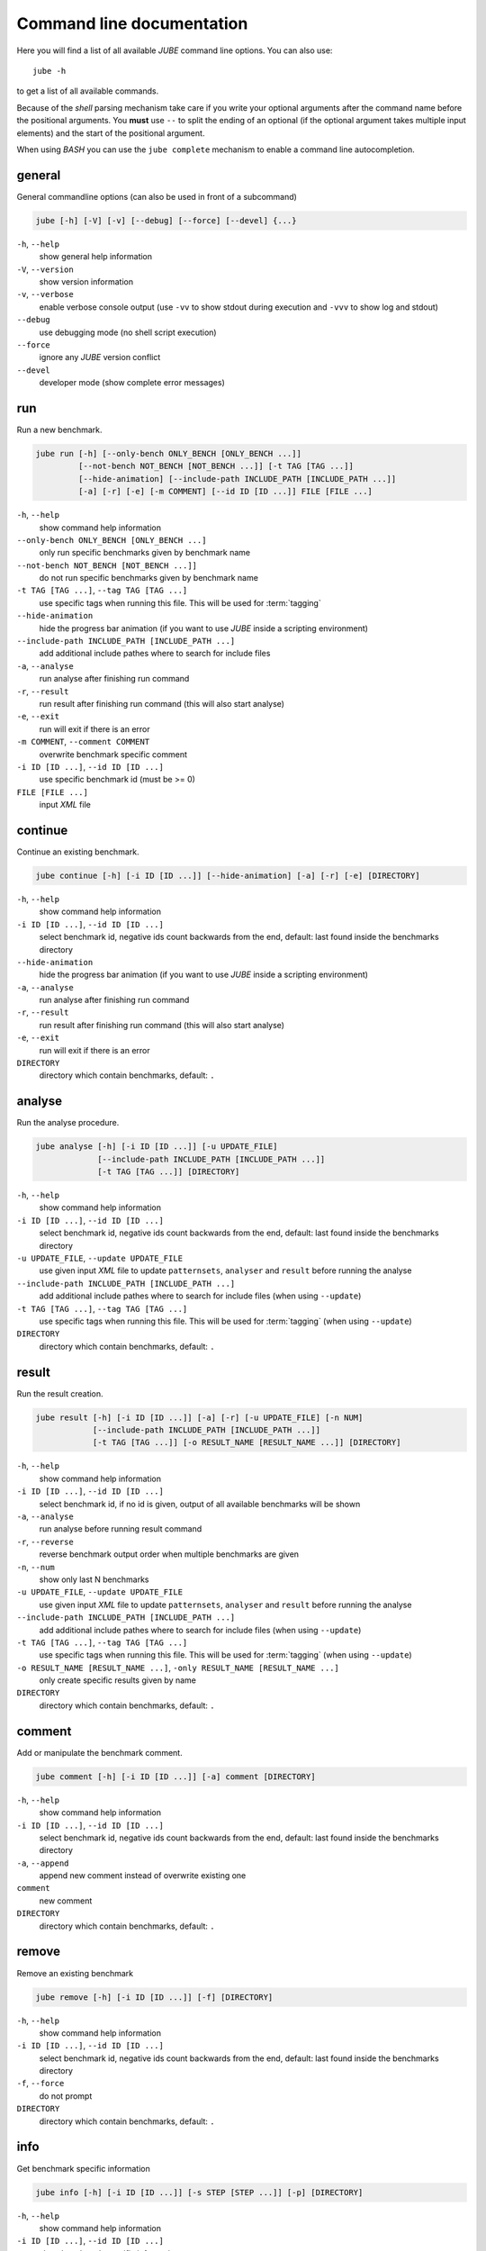 .. # JUBE Benchmarking Environment
   # Copyright (C) 2008-2017
   # Forschungszentrum Juelich GmbH, Juelich Supercomputing Centre
   # http://www.fz-juelich.de/jsc/jube
   #
   # This program is free software: you can redistribute it and/or modify
   # it under the terms of the GNU General Public License as published by
   # the Free Software Foundation, either version 3 of the License, or
   # any later version.
   #
   # This program is distributed in the hope that it will be useful,
   # but WITHOUT ANY WARRANTY; without even the implied warranty of
   # MERCHANTABILITY or FITNESS FOR A PARTICULAR PURPOSE.  See the
   # GNU General Public License for more details.
   #
   # You should have received a copy of the GNU General Public License
   # along with this program.  If not, see <http://www.gnu.org/licenses/>.

.. index:: commandline

.. |ID_DESCRIPTION| replace:: select benchmark id, negative ids count backwards
   from the end, default: last found inside the benchmarks directory

Command line documentation
==========================

.. highlight:: bash
   :linenothreshold: 5

Here you will find a list of all available *JUBE* command line options. You can also use::

   jube -h

to get a list of all available commands.

Because of the *shell* parsing mechanism take care if you write your optional arguments after the command name before the positional
arguments. You **must** use ``--`` to split the ending of an optional (if the optional argument takes multiple input elements) and the start of the positional argument.

When using *BASH* you can use the ``jube complete`` mechanism to enable a command line autocompletion.

.. index:: general commandline options

general
~~~~~~~

General commandline options (can also be used in front of a subcommand)

.. code-block:: none

   jube [-h] [-V] [-v] [--debug] [--force] [--devel] {...}

``-h``, ``--help``
   show general help information

``-V``, ``--version``
   show version information

``-v``, ``--verbose``
   enable verbose console output (use ``-vv`` to show stdout during execution and ``-vvv`` to show log and stdout)

``--debug``
   use debugging mode (no shell script execution)

``--force``
   ignore any *JUBE* version conflict

``--devel``
   developer mode (show complete error messages)

.. index:: run

run
~~~

Run a new benchmark.

.. code-block:: none

   jube run [-h] [--only-bench ONLY_BENCH [ONLY_BENCH ...]]
            [--not-bench NOT_BENCH [NOT_BENCH ...]] [-t TAG [TAG ...]]
            [--hide-animation] [--include-path INCLUDE_PATH [INCLUDE_PATH ...]]
            [-a] [-r] [-e] [-m COMMENT] [--id ID [ID ...]] FILE [FILE ...]

``-h``, ``--help``
   show command help information

``--only-bench ONLY_BENCH [ONLY_BENCH ...]``
   only run specific benchmarks given by benchmark name

``--not-bench NOT_BENCH [NOT_BENCH ...]]``
   do not run specific benchmarks given by benchmark name

``-t TAG [TAG ...]``, ``--tag TAG [TAG ...]``
   use specific tags when running this file. This will be used for :term:`tagging`

``--hide-animation``
   hide the progress bar animation (if you want to use *JUBE* inside a scripting environment)

``--include-path INCLUDE_PATH [INCLUDE_PATH ...]``
   add additional include pathes where to search for include files

``-a``, ``--analyse``
   run analyse after finishing run command

``-r``, ``--result``
   run result after finishing run command (this will also start analyse)

``-e``, ``--exit``
   run will exit if there is an error

``-m COMMENT``, ``--comment COMMENT``
   overwrite benchmark specific comment

``-i ID [ID ...]``, ``--id ID [ID ...]``
   use specific benchmark id (must be >= 0)

``FILE [FILE ...]``
   input *XML* file

.. index:: continue

continue
~~~~~~~~

Continue an existing benchmark.

.. code-block:: none

   jube continue [-h] [-i ID [ID ...]] [--hide-animation] [-a] [-r] [-e] [DIRECTORY]

``-h``, ``--help``
   show command help information

``-i ID [ID ...]``, ``--id ID [ID ...]``
   |ID_DESCRIPTION|

``--hide-animation``
   hide the progress bar animation (if you want to use *JUBE* inside a scripting environment)

``-a``, ``--analyse``
   run analyse after finishing run command

``-r``, ``--result``
   run result after finishing run command (this will also start analyse)

``-e``, ``--exit``
   run will exit if there is an error

``DIRECTORY``
   directory which contain benchmarks, default: ``.``

.. index:: analyse

analyse
~~~~~~~

Run the analyse procedure.

.. code-block:: none

   jube analyse [-h] [-i ID [ID ...]] [-u UPDATE_FILE]
                [--include-path INCLUDE_PATH [INCLUDE_PATH ...]]
                [-t TAG [TAG ...]] [DIRECTORY]


``-h``, ``--help``
   show command help information

``-i ID [ID ...]``, ``--id ID [ID ...]``
   |ID_DESCRIPTION|

``-u UPDATE_FILE``, ``--update UPDATE_FILE``
   use given input *XML* file to update ``patternsets``, ``analyser`` and ``result`` before running the analyse

``--include-path INCLUDE_PATH [INCLUDE_PATH ...]``
   add additional include pathes where to search for include files (when using ``--update``)

``-t TAG [TAG ...]``, ``--tag TAG [TAG ...]``
   use specific tags when running this file. This will be used for :term:`tagging` (when using ``--update``)

``DIRECTORY``
   directory which contain benchmarks, default: ``.``

.. index:: result

result
~~~~~~

Run the result creation.

.. code-block:: none

   jube result [-h] [-i ID [ID ...]] [-a] [-r] [-u UPDATE_FILE] [-n NUM]
               [--include-path INCLUDE_PATH [INCLUDE_PATH ...]]
               [-t TAG [TAG ...]] [-o RESULT_NAME [RESULT_NAME ...]] [DIRECTORY]



``-h``, ``--help``
   show command help information

``-i ID [ID ...]``, ``--id ID [ID ...]``
   select benchmark id, if no id is given, output of all available benchmarks will be shown

``-a``, ``--analyse``
   run analyse before running result command

``-r``, ``--reverse``
   reverse benchmark output order when multiple benchmarks are given

``-n``, ``--num``
   show only last N benchmarks

``-u UPDATE_FILE``, ``--update UPDATE_FILE``
   use given input *XML* file to update ``patternsets``, ``analyser`` and ``result`` before running the analyse

``--include-path INCLUDE_PATH [INCLUDE_PATH ...]``
   add additional include pathes where to search for include files (when using ``--update``)

``-t TAG [TAG ...]``, ``--tag TAG [TAG ...]``
   use specific tags when running this file. This will be used for :term:`tagging` (when using ``--update``)

``-o RESULT_NAME [RESULT_NAME ...]``, ``-only RESULT_NAME [RESULT_NAME ...]``
   only create specific results given by name

``DIRECTORY``
   directory which contain benchmarks, default: ``.``

.. index:: comment

comment
~~~~~~~

Add or manipulate the benchmark comment.

.. code-block:: none

   jube comment [-h] [-i ID [ID ...]] [-a] comment [DIRECTORY]

``-h``, ``--help``
   show command help information

``-i ID [ID ...]``, ``--id ID [ID ...]``
   |ID_DESCRIPTION|

``-a``, ``--append``
   append new comment instead of overwrite existing one

``comment``
   new comment

``DIRECTORY``
   directory which contain benchmarks, default: ``.``

.. index:: remove

remove
~~~~~~

Remove an existing benchmark

.. code-block:: none

   jube remove [-h] [-i ID [ID ...]] [-f] [DIRECTORY]

``-h``, ``--help``
   show command help information

``-i ID [ID ...]``, ``--id ID [ID ...]``
   |ID_DESCRIPTION|

``-f``, ``--force``
   do not prompt

``DIRECTORY``
   directory which contain benchmarks, default: ``.``

.. index:: info

info
~~~~

Get benchmark specific information

.. code-block:: none

   jube info [-h] [-i ID [ID ...]] [-s STEP [STEP ...]] [-p] [DIRECTORY]

``-h``, ``--help``
   show command help information

``-i ID [ID ...]``, ``--id ID [ID ...]``
   show benchmark specific information

``-s STEP [STEP ...]``, ``--step STEP [STEP ...]``
   show step specific information

``-c``, ``--csv-parametrization``
   display only parametrization of given step using *csv* format

``-p``, ``--parametrization``
   display only parametrization of given step

``DIRECTORY``
   show directory specific information

.. index:: log

log
~~~

Show logs for benchmark

.. code-block:: none

   jube log [-h] [-i ID [ID ...]] [-c COMMAND [COMMAND ...]] [DIRECTORY]

``-h``, ``--help``
   show command help information

``-i ID [ID ...]``, ``--id ID [ID ...]``
   |ID_DESCRIPTION|

``-c COMMAND [COMMAND ...]``, ``--command COMMAND [COMMAND ...]``
   show only logs for specified commands

``DIRECTORY``
   directory which contain benchmarks, default: .

.. index:: status

status
~~~~~~

Show benchmark status RUNNING or FINISHED.

.. code-block:: none

   jube status [-h] [-i ID [ID ...]] [DIRECTORY]

``-h``, ``--help``
   show command help information

``-i ID [ID ...]``, ``--id ID [ID ...]``
   |ID_DESCRIPTION|

``DIRECTORY``
   directory which contain benchmarks, default: .

.. index:: complete

complete
~~~~~~~~

Generate shell completion. Usage: ``eval "$(jube complete)"``

.. code-block:: none

   jube complete [-h] [--command-name COMMAND_NAME]

``-h``, ``--help``
   show command help information

``--command-name COMMAND_NAME``, ``-c COMMAND_NAME``
   name of command to be complete, default: programname which was used to run the ``complete`` command

.. index:: help

help
~~~~

Command help

.. code-block:: none

   jube help [-h] [command]

``-h``, ``--help``
   show command help information

``command``
   command to get help about

.. index:: update

update
~~~~~~

Check *JUBE* version

.. code-block:: none

   jube update [-h]

``-h``, ``--help``
   show command help information
